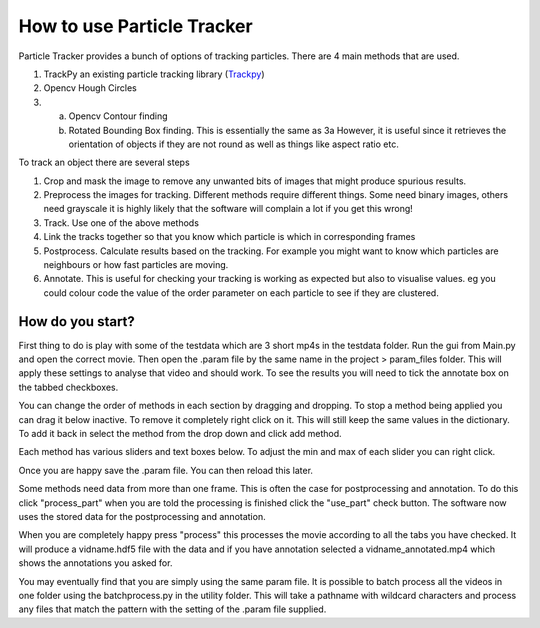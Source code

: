 How to use Particle Tracker
===========================

Particle Tracker provides a bunch of options of tracking particles.
There are 4 main methods that are used.

1. TrackPy an existing particle tracking library (`Trackpy <http://soft-matter.github.io/trackpy/v0.4.2>`_)
2. Opencv Hough Circles
3. a. Opencv Contour finding
   b. Rotated Bounding Box finding. This is essentially the same as 3a
      However, it is useful since it retrieves the orientation of objects
      if they are not round as well as things like aspect ratio etc.

To track an object there are several steps

1. Crop and mask the image to remove any unwanted bits of images
   that might produce spurious results.
2. Preprocess the images for tracking. Different methods require
   different things. Some need binary images, others need grayscale
   it is highly likely that the software will complain a lot if you get
   this wrong!
3. Track. Use one of the above methods
4. Link the tracks together so that you know which particle is
   which in corresponding frames
5. Postprocess. Calculate results based on the tracking. For example
   you might want to know which particles are neighbours or how
   fast particles are moving.
6. Annotate. This is useful for checking your tracking is working as expected
   but also to visualise values. eg you could colour code the value of the
   order parameter on each particle to see if they are clustered.

How do you start?
-----------------

First thing to do is play with some of the testdata which are 3 short
mp4s in the testdata folder. Run the gui from Main.py and open the correct
movie. Then open the .param file by the same name in the project > param_files folder.
This will apply these settings to analyse that video and should work. To see
the results you will need to tick the annotate box on the tabbed checkboxes.

You can change the order of methods in each section by dragging and dropping. To
stop a method being applied you can drag it below inactive. To remove it completely
right click on it. This will still keep the same values in the dictionary. To add
it back in select the method from the drop down and click add method.

Each method has various sliders and text boxes below. To adjust the min
and max of each slider you can right click.

Once you are happy save the .param file. You can then reload this later.

Some methods need data from more than one frame. This is often the case for postprocessing
and annotation. To do this click "process_part" when you are told the processing is finished
click the "use_part" check button. The software now uses the stored data for the postprocessing
and annotation.

When you are completely happy press "process" this processes the movie according
to all the tabs you have checked. It will produce a vidname.hdf5 file with the data
and if you have annotation selected a vidname_annotated.mp4 which shows the annotations
you asked for.

You may eventually find that you are simply using the same param file. It is possible to batch process all
the videos in one folder using the batchprocess.py in the utility folder. This will
take a pathname with wildcard characters and process any files that match the pattern
with the setting of the .param file supplied.
